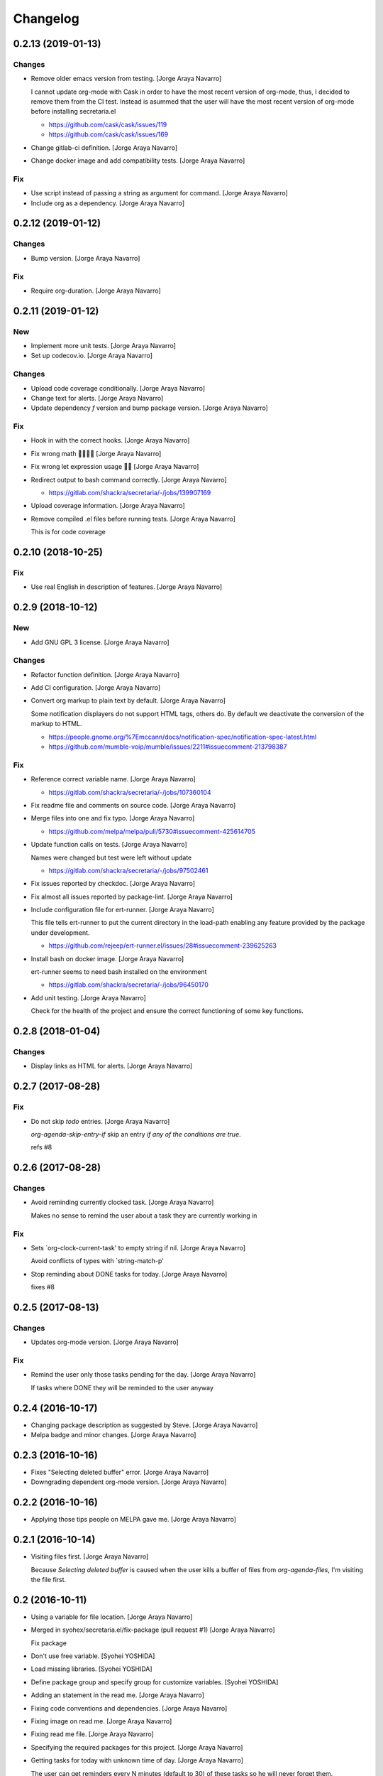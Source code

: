 Changelog
=========


0.2.13 (2019-01-13)
-------------------

Changes
~~~~~~~
- Remove older emacs version from testing. [Jorge Araya Navarro]

  I cannot update org-mode with Cask in order to have the most recent version of org-mode, thus, I
  decided to remove them from the CI test. Instead is asummed that the user will have the most recent
  version of org-mode before installing secretaria.el

  - https://github.com/cask/cask/issues/119
  - https://github.com/cask/cask/issues/169
- Change gitlab-ci definition. [Jorge Araya Navarro]
- Change docker image and add compatibility tests. [Jorge Araya Navarro]

Fix
~~~
- Use script instead of passing a string as argument for command. [Jorge
  Araya Navarro]
- Include org as a dependency. [Jorge Araya Navarro]


0.2.12 (2019-01-12)
-------------------

Changes
~~~~~~~
- Bump version. [Jorge Araya Navarro]

Fix
~~~
- Require org-duration. [Jorge Araya Navarro]


0.2.11 (2019-01-12)
-------------------

New
~~~
- Implement more unit tests. [Jorge Araya Navarro]
- Set up codecov.io. [Jorge Araya Navarro]

Changes
~~~~~~~
- Upload code coverage conditionally. [Jorge Araya Navarro]
- Change text for alerts. [Jorge Araya Navarro]
- Update dependency `f` version and bump package version. [Jorge Araya
  Navarro]

Fix
~~~
- Hook in with the correct hooks. [Jorge Araya Navarro]
- Fix wrong math 🤦🏻🤦🏻 [Jorge Araya Navarro]
- Fix wrong let expression usage 🤦🏻 [Jorge Araya Navarro]
- Redirect output to bash command correctly. [Jorge Araya Navarro]

  - https://gitlab.com/shackra/secretaria/-/jobs/139907169
- Upload coverage information. [Jorge Araya Navarro]
- Remove compiled .el files before running tests. [Jorge Araya Navarro]

  This is for code coverage


0.2.10 (2018-10-25)
-------------------

Fix
~~~
- Use real English in description of features. [Jorge Araya Navarro]


0.2.9 (2018-10-12)
------------------

New
~~~
- Add GNU GPL 3 license. [Jorge Araya Navarro]

Changes
~~~~~~~
- Refactor function definition. [Jorge Araya Navarro]
- Add CI configuration. [Jorge Araya Navarro]
- Convert org markup to plain text by default. [Jorge Araya Navarro]

  Some notification displayers do not support HTML tags, others do. By default we deactivate the
  conversion of the markup to HTML.

  - https://people.gnome.org/%7Emccann/docs/notification-spec/notification-spec-latest.html
  - https://github.com/mumble-voip/mumble/issues/2211#issuecomment-213798387

Fix
~~~
- Reference correct variable name. [Jorge Araya Navarro]

  - https://gitlab.com/shackra/secretaria/-/jobs/107360104
- Fix readme file and comments on source code. [Jorge Araya Navarro]
- Merge files into one and fix typo. [Jorge Araya Navarro]

  - https://github.com/melpa/melpa/pull/5730#issuecomment-425614705
- Update function calls on tests. [Jorge Araya Navarro]

  Names were changed but test were left without update

  - https://gitlab.com/shackra/secretaria/-/jobs/97502461
- Fix issues reported by checkdoc. [Jorge Araya Navarro]
- Fix almost all issues reported by package-lint. [Jorge Araya Navarro]
- Include configuration file for ert-runner. [Jorge Araya Navarro]

  This file tells ert-runner to put the current directory in the load-path enabling any feature
  provided by the package under development.

  - https://github.com/rejeep/ert-runner.el/issues/28#issuecomment-239625263
- Install bash on docker image. [Jorge Araya Navarro]

  ert-runner seems to need bash installed on the environment

  - https://gitlab.com/shackra/secretaria/-/jobs/96450170
- Add unit testing. [Jorge Araya Navarro]

  Check for the health of the project and ensure the correct functioning of some key functions.


0.2.8 (2018-01-04)
------------------

Changes
~~~~~~~
- Display links as HTML for alerts. [Jorge Araya Navarro]


0.2.7 (2017-08-28)
------------------

Fix
~~~
- Do not skip `todo` entries. [Jorge Araya Navarro]

  `org-agenda-skip-entry-if` skip an entry *if any of the conditions are true*.

  refs #8


0.2.6 (2017-08-28)
------------------

Changes
~~~~~~~
- Avoid reminding currently clocked task. [Jorge Araya Navarro]

  Makes no sense to remind the user about a task they are currently working in

Fix
~~~
- Sets `org-clock-current-task' to empty string if nil. [Jorge Araya
  Navarro]

  Avoid conflicts of types with `string-match-p'
- Stop reminding about DONE tasks for today. [Jorge Araya Navarro]

  fixes #8


0.2.5 (2017-08-13)
------------------

Changes
~~~~~~~
- Updates org-mode version. [Jorge Araya Navarro]

Fix
~~~
- Remind the user only those tasks pending for the day. [Jorge Araya
  Navarro]

  If tasks where DONE they will be reminded to the user anyway


0.2.4 (2016-10-17)
------------------
- Changing package description as suggested by Steve. [Jorge Araya
  Navarro]
- Melpa badge and minor changes. [Jorge Araya Navarro]


0.2.3 (2016-10-16)
------------------
- Fixes "Selecting deleted buffer" error. [Jorge Araya Navarro]
- Downgrading dependent org-mode version. [Jorge Araya Navarro]


0.2.2 (2016-10-16)
------------------
- Applying those tips people on MELPA gave me. [Jorge Araya Navarro]


0.2.1 (2016-10-14)
------------------
- Visiting files first. [Jorge Araya Navarro]

  Because `Selecting deleted buffer` is caused when the user kills a
  buffer of files from `org-agenda-files`, I'm visiting the file first.


0.2 (2016-10-11)
----------------
- Using a variable for file location. [Jorge Araya Navarro]
- Merged in syohex/secretaria.el/fix-package (pull request #1) [Jorge
  Araya Navarro]

  Fix package
- Don't use free variable. [Syohei YOSHIDA]
- Load missing libraries. [Syohei YOSHIDA]
- Define package group and specify group for customize variables.
  [Syohei YOSHIDA]
- Adding an statement in the read me. [Jorge Araya Navarro]
- Fixing code conventions and dependencies. [Jorge Araya Navarro]
- Fixing image on read me. [Jorge Araya Navarro]
- Fixing read me file. [Jorge Araya Navarro]
- Specifying the required packages for this project. [Jorge Araya
  Navarro]
- Getting tasks for today with unknown time of day. [Jorge Araya
  Navarro]

  The user can get reminders every N minutes (default to 30) of these
  tasks so he will never forget them.


0.1.3 (2016-10-09)
------------------
- Saving clocked in task when clocked. [Jorge Araya Navarro]
- Checking if file exist before visiting it. [Jorge Araya Navarro]
- Useful functions added to after-init hook. [Jorge Araya Navarro]
- Updating the agenda. [Jorge Araya Navarro]

  When the user saves any modification done to any file from
  `org-agenda-file`, `org-agenda-appt` kicks in and updates.

  I'm working on getting tasks forgotten by the user, i.e.: re-scheduled
  by org-mode or with due deadlines. Hopefully someone more experienced
  answer my question http://emacs.stackexchange.com/q/27579/690
- Merge branch 'feature/custom-html-export' [Jorge Araya Navarro]
- Saving task clocked. [Jorge Araya Navarro]

  Useful later when Secretaria.el is checking your TO-DOs and stuff like
  that, and if your Emacs session crashed, she will remind you you were
  doing a task at that moment.
- Notification time passed and effort fixes bug #4. [Jorge Araya
  Navarro]

  Thanks to Yasushi Shoji for reviewing my messy code on Emacs stackexchange


0.1.2 (2016-02-15)
------------------
- Merge branch 'release/0.1.2' [Jorge Araya Navarro]
- There is no point on evaluating nonexistant values. [Jorge Araya
  Navarro]


0.1.1 (2016-02-14)
------------------
- Merge branch 'release/0.1.1' [Jorge Araya Navarro]
- Fixes bug #2. [Jorge Araya Navarro]

  Secretaria sets `org-show-notification-handler` if `nil` and also avoids
  doing this if the user disables this through `secretaria/notification-handler-overwrite`


0.1 (2016-02-14)
----------------
- Merge branch 'release/0.1' [Jorge Araya Navarro]
- Adding the Jesus prayer. [Jorge Araya Navarro]
- Fixes bug #1. [Jorge Araya Navarro]

  Secretaria will try to use the best notification style available so the
  user don't have to.
- Unlinking author of README image. [Jorge Araya Navarro]

  But leaving the copyright intact and in place.
- Bitbucket do not render HTML tags in README files. [Jorge Araya
  Navarro]
- Minor fix for README file. [Jorge Araya Navarro]
- A README file in markdown. [Jorge Araya Navarro]

  This will last until Bitbucket supports org-mode markup
- Clock-in and clock-out tasks. [Jorge Araya Navarro]

  Now Secretaria knows when you are working on something and remind you
  what you are doing.


